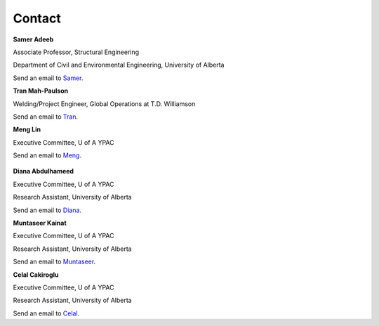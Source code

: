 Contact
================

**Samer Adeeb**

Associate Professor, Structural Engineering

Department of Civil and Environmental Engineering, University of Alberta

Send an email to Samer_.

.. _Samer: adeeb@ualberta.ca 

**Tran Mah-Paulson**

Welding/Project Engineer, Global Operations at T.D. Williamson

Send an email to Tran_.

.. _Tran: Tran.Mah-Paulson@tdwilliamson.com   

**Meng Lin**

Executive Committee, U of A YPAC

Send an email to Meng_.

 .. _Meng: lin4@ualberta.ca

**Diana Abdulhameed**

Executive Committee, U of A YPAC

Research Assistant, University of Alberta

Send an email to Diana_.

.. _Diana: dabdulha@ualberta.ca"

**Muntaseer Kainat**

Executive Committee, U of A YPAC

Research Assistant, University of Alberta

Send an email to Muntaseer_.

.. _Muntaseer: kainat@ualberta.ca

**Celal Cakiroglu**

Executive Committee, U of A YPAC

Research Assistant, University of Alberta

Send an email to Celal_.

.. _Celal: cakirogl@ualberta.ca
